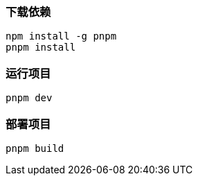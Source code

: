 === 下载依赖

[source,shell]
----
npm install -g pnpm
pnpm install
----

=== 运行项目

[source,shell]
----
pnpm dev
----

=== 部署项目

[source,shell]
----
pnpm build
----
